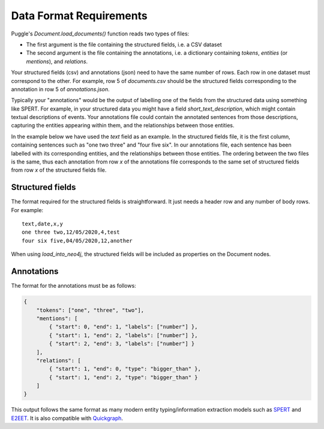 Data Format Requirements
========================

Puggle's `Document.load_documents()` function reads two types of files:

-   The first argument is the file containing the structured fields, i.e. a CSV dataset
-   The second argument is the file containing the annotations, i.e. a dictionary containing `tokens`, `entities` (or `mentions`), and `relations`.

Your structured fields (csv) and annotations (json) need to have the same number of rows. Each row in one dataset must correspond to the other. For example, row 5 of `documents.csv` should be the structured fields corresponding to the annotation in row 5 of `annotations.json`.

Typically your "annotations" would be the output of labelling one of the fields from the structured data using something like SPERT. For example, in your structured data you might have a field `short_text_description`, which might contain textual descriptions of events. Your annotations file could contain the annotated sentences from those descriptions, capturing the entities appearing within them, and the relationships between those entities.

In the example below we have used the `text` field as an example. In the structured fields file, it is the first column, containing sentences such as "one two three" and "four five six". In our annotations file, each sentence has been labelled with its corresponding entities, and the relationships between those entities. The ordering between the two files is the same, thus each annotation from row `x` of the annotations file corresponds to the same set of structured fields from row `x` of the structured fields file.

Structured fields
-----------------

The format required for the structured fields is straightforward. It just needs a header row and any number of body rows. For example::

    text,date,x,y
    one three two,12/05/2020,4,test
    four six five,04/05/2020,12,another

When using `load_into_neo4j`, the structured fields will be included as properties on the Document nodes.

Annotations
-----------

The format for the annotations must be as follows:

.. code-block:: json

    {
        "tokens": ["one", "three", "two"],
        "mentions": [
            { "start": 0, "end": 1, "labels": ["number"] },
            { "start": 1, "end": 2, "labels": ["number"] },
            { "start": 2, "end": 3, "labels": ["number"] }
        ],
        "relations": [
            { "start": 1, "end": 0, "type": "bigger_than" },
            { "start": 1, "end": 2, "type": "bigger_than" }
        ]
    }

This output follows the same format as many modern entity typing/information extraction models such as `SPERT <https://github.com/lavis-nlp/spert/>`_ and `E2EET <https://github.com/Michael-Stewart-Webdev/e2e-entity-typing>`_. It is also compatible with `Quickgraph <https://quickgraph.tech/>`_.